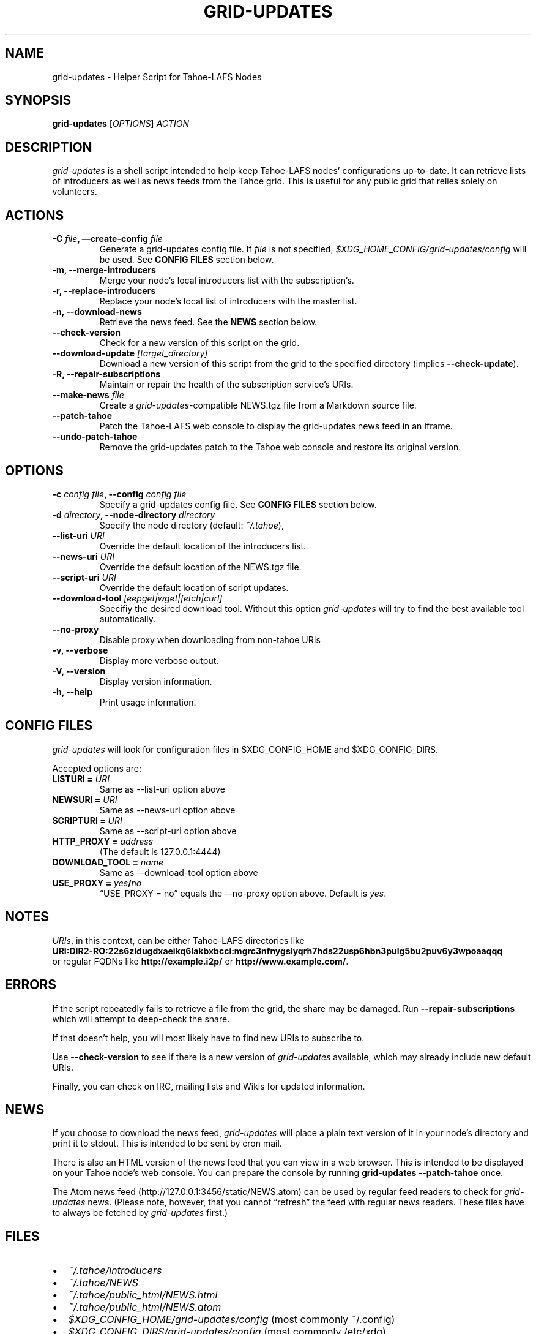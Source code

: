 .TH GRID-UPDATES 1 "January 2012" "User Commands"
.SH NAME
.PP
grid-updates - Helper Script for Tahoe-LAFS Nodes
.SH SYNOPSIS
.PP
\f[B]grid-updates\f[] [\f[I]OPTIONS\f[]] \f[I]ACTION\f[]
.SH DESCRIPTION
.PP
\f[I]grid-updates\f[] is a shell script intended to help keep
Tahoe-LAFS nodes' configurations up-to-date.
It can retrieve lists of introducers as well as news feeds from the
Tahoe grid.
This is useful for any public grid that relies solely on
volunteers.
.SH ACTIONS
.TP
.B -C \f[I]file\f[], \[em]create-config \f[I]file\f[]
Generate a grid-updates config file.
If \f[I]file\f[] is not specified,
\f[I]$XDG_HOME_CONFIG/grid-updates/config\f[] will be used.
See \f[B]CONFIG FILES\f[] section below.
.RS
.RE
.TP
.B -m, --merge-introducers
Merge your node's local introducers list with the subscription's.
.RS
.RE
.TP
.B -r, --replace-introducers
Replace your node's local list of introducers with the master list.
.RS
.RE
.TP
.B -n, --download-news
Retrieve the news feed.
See the \f[B]NEWS\f[] section below.
.RS
.RE
.TP
.B --check-version
Check for a new version of this script on the grid.
.RS
.RE
.TP
.B --download-update \f[I][target_directory]\f[]
Download a new version of this script from the grid to the
specified directory (implies \f[B]--check-update\f[]).
.RS
.RE
.TP
.B -R, --repair-subscriptions
Maintain or repair the health of the subscription service's URIs.
.RS
.RE
.TP
.B --make-news \f[I]file\f[]
Create a \f[I]grid-updates\f[]-compatible NEWS.tgz file from a
Markdown source file.
.RS
.RE
.TP
.B --patch-tahoe
Patch the Tahoe-LAFS web console to display the grid-updates news
feed in an Iframe.
.RS
.RE
.TP
.B --undo-patch-tahoe
Remove the grid-updates patch to the Tahoe web console and restore
its original version.
.RS
.RE
.SH OPTIONS
.TP
.B -c \f[I]config file\f[], --config \f[I]config file\f[]
Specify a grid-updates config file.
See \f[B]CONFIG FILES\f[] section below.
.RS
.RE
.TP
.B -d \f[I]directory\f[], --node-directory \f[I]directory\f[]
Specify the node directory (default: \f[I]~/.tahoe\f[]),
.RS
.RE
.TP
.B --list-uri \f[I]URI\f[]
Override the default location of the introducers list.
.RS
.RE
.TP
.B --news-uri \f[I]URI\f[]
Override the default location of the NEWS.tgz file.
.RS
.RE
.TP
.B --script-uri \f[I]URI\f[]
Override the default location of script updates.
.RS
.RE
.TP
.B --download-tool \f[I][eepget|wget|fetch|curl]\f[]
Specifiy the desired download tool.
Without this option \f[I]grid-updates\f[] will try to find the best
available tool automatically.
.RS
.RE
.TP
.B --no-proxy
Disable proxy when downloading from non-tahoe URIs
.RS
.RE
.TP
.B -v, --verbose
Display more verbose output.
.RS
.RE
.TP
.B -V, --version
Display version information.
.RS
.RE
.TP
.B -h, --help
Print usage information.
.RS
.RE
.SH CONFIG FILES
.PP
\f[I]grid-updates\f[] will look for configuration files in
$XDG_CONFIG_HOME and $XDG_CONFIG_DIRS.
.PP
Accepted options are:
.TP
.B LISTURI = \f[I]URI\f[]
Same as --list-uri option above
.RS
.RE
.TP
.B NEWSURI = \f[I]URI\f[]
Same as --news-uri option above
.RS
.RE
.TP
.B SCRIPTURI = \f[I]URI\f[]
Same as --script-uri option above
.RS
.RE
.TP
.B HTTP_PROXY = \f[I]address\f[]
(The default is 127.0.0.1:4444)
.RS
.RE
.TP
.B DOWNLOAD_TOOL = \f[I]name\f[]
Same as --download-tool option above
.RS
.RE
.TP
.B USE_PROXY = \f[I]yes\f[]/\f[I]no\f[]
\[lq]USE_PROXY = no\[rq] equals the --no-proxy option above.
Default is \f[I]yes\f[].
.RS
.RE
.SH NOTES
.PP
\f[I]URIs\f[], in this context, can be either Tahoe-LAFS
directories
like
.PD 0
.P
.PD
\f[B]URI:DIR2-RO:22s6zidugdxaeikq6lakbxbcci:mgrc3nfnygslyqrh7hds22usp6hbn3pulg5bu2puv6y3wpoaaqqq\f[]
.PD 0
.P
.PD
or
regular FQDNs like \f[B]http://example.i2p/\f[] or
\f[B]http://www.example.com/\f[].
.SH ERRORS
.PP
If the script repeatedly fails to retrieve a file from the grid,
the share may be damaged.
Run \f[B]--repair-subscriptions\f[] which will attempt to
deep-check the share.
.PP
If that doesn't help, you will most likely have to find new URIs to
subscribe to.
.PP
Use \f[B]--check-version\f[] to see if there is a new version of
\f[I]grid-updates\f[] available, which may already include new
default URIs.
.PP
Finally, you can check on IRC, mailing lists and Wikis for updated
information.
.SH NEWS
.PP
If you choose to download the news feed, \f[I]grid-updates\f[] will
place a plain text version of it in your node's directory and print
it to stdout.
This is intended to be sent by cron mail.
.PP
There is also an HTML version of the news feed that you can view in
a web browser.
This is intended to be displayed on your Tahoe node's web console.
You can prepare the console by running
\f[B]grid-updates\ --patch-tahoe\f[] once.
.PP
The Atom news feed (http://127.0.0.1:3456/static/NEWS.atom) can be
used by regular feed readers to check for \f[I]grid-updates\f[]
news.
(Please note, however, that you cannot \[lq]refresh\[rq] the feed
with regular news readers.
These files have to always be fetched by \f[I]grid-updates\f[]
first.)
.SH FILES
.IP \[bu] 2
\f[I]~/.tahoe/introducers\f[]
.PD 0
.P
.PD

.IP \[bu] 2
\f[I]~/.tahoe/NEWS\f[]
.PD 0
.P
.PD

.IP \[bu] 2
\f[I]~/.tahoe/public_html/NEWS.html\f[]
.PD 0
.P
.PD

.IP \[bu] 2
\f[I]~/.tahoe/public_html/NEWS.atom\f[]
.PD 0
.P
.PD

.IP \[bu] 2
\f[I]$XDG_CONFIG_HOME/grid-updates/config\f[] (most commonly
~/.config)
.PD 0
.P
.PD

.IP \[bu] 2
\f[I]$XDG_CONFIG_DIRS/grid-updates/config\f[] (most commonly
/etc/xdg)
.SH BUGS
.PP
Please report bugs in #tahoe-lafs on Irc2p or via email (see
below).
.SH SEE ALSO
.PP
The \f[I]grid-updates\f[] Git repositories:
.IP \[bu] 2
http://darrob.i2p/grid-updates/
.PD 0
.P
.PD

.IP \[bu] 2
http://git.repo.i2p/w/grid-updates.git
.PP
The README on the grid:
.PP
\f[CR]
      URI:DIR2-RO:mjozenx3522pxtqyruekcx7mh4:eaqgy2gfsb73wb4f4z2csbjyoh7imwxn22g4qi332dgcvfyzg73a/README.html
\f[]
.PP
Information about Tahoe-LAFS for I2P and the I2P grid:
http://killyourtv.i2p
.SH LICENSE
.PP
\f[I]grid-updates\f[] has been released into the public domain.
This means that you can do whatever you please with it.
.SH AUTHORS
darrob <darrob@mail.i2p>, killyourtv <kytv@mail.i2p>.


